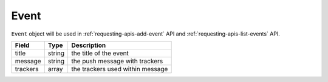 Event
=====

``Event`` object will be used in :ref:`requesting-apis-add-event` API and :ref:`requesting-apis-list-events` API.

========= ====== ================================
Field     Type   Description
========= ====== ================================
title     string the title of the event
message   string the push message with trackers
trackers  array  the trackers used within message
========= ====== ================================
